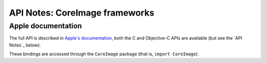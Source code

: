API Notes: CoreImage frameworks
===============================

Apple documentation
-------------------

The full API is described in `Apple's documentation`__, both
the C and Objective-C APIs are available (but see the `API Notes`_ below).

.. __: https://developer.apple.com/documentation/coreimage?language=objc

These bindings are accessed through the ``CoreImage`` package (that is, ``import CoreImage``).
